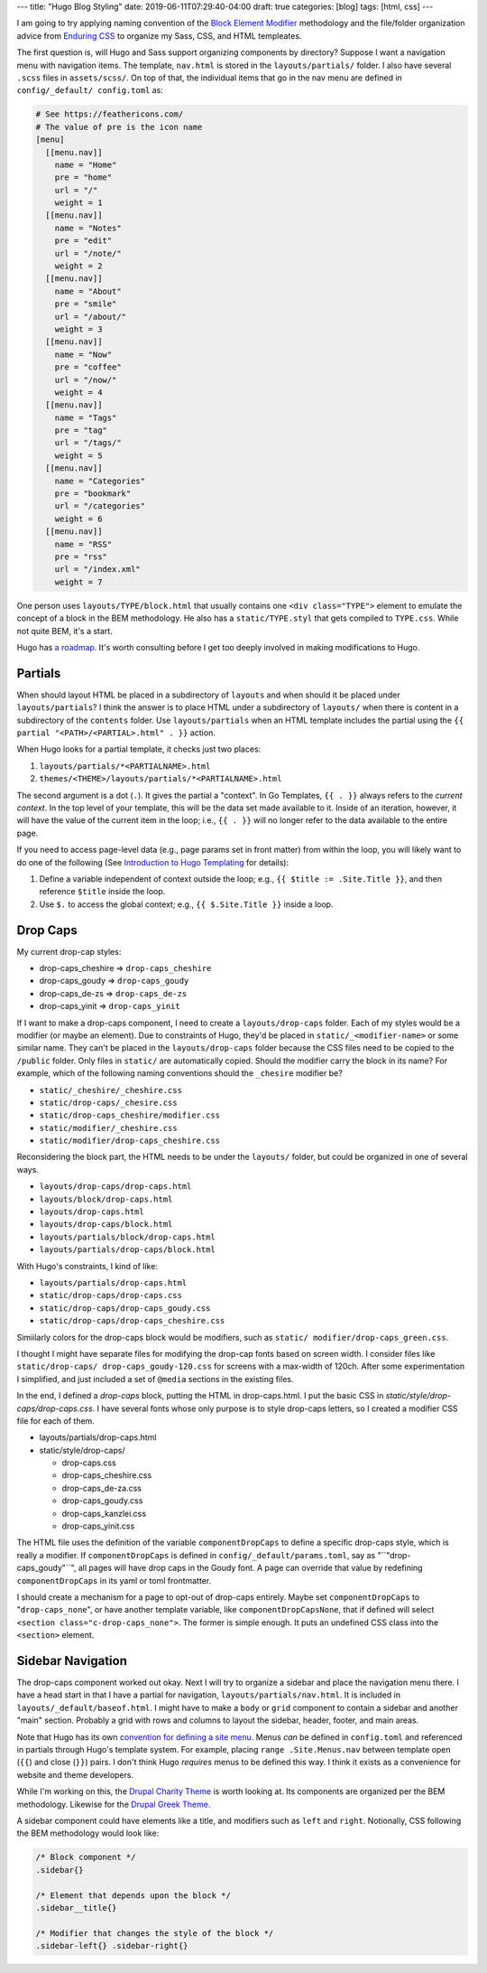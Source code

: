 ---
title: "Hugo Blog Styling"
date: 2019-06-11T07:29:40-04:00
draft: true
categories: [blog]
tags: [html, css]
---

I am going to try applying naming convention of the `Block Element Modifier <bem_>`_ methodology and the file/folder organization advice from `Enduring CSS <https://ecss.io/>`_ to organize my Sass, CSS, and HTML templeates.

The first question is, will Hugo and Sass support organizing components by
directory? Suppose I want a navigation menu with navigation items. The
template, ``nav.html`` is stored in the ``layouts/partials/`` folder. I also
have several ``.scss`` files in ``assets/scss/``. On top of that, the
individual items that go in the nav menu are defined in ``config/_default/
config.toml`` as:

.. code-block::

    # See https://feathericons.com/
    # The value of pre is the icon name
    [menu]
      [[menu.nav]]
        name = "Home"
        pre = "home"
        url = "/"
        weight = 1
      [[menu.nav]]
        name = "Notes"
        pre = "edit"
        url = "/note/"
        weight = 2
      [[menu.nav]]
        name = "About"
        pre = "smile"
        url = "/about/"
        weight = 3
      [[menu.nav]]
        name = "Now"
        pre = "coffee"
        url = "/now/"
        weight = 4
      [[menu.nav]]
        name = "Tags"
        pre = "tag"
        url = "/tags/"
        weight = 5
      [[menu.nav]]
        name = "Categories"
        pre = "bookmark"
        url = "/categories"
        weight = 6
      [[menu.nav]]
        name = "RSS"
        pre = "rss"
        url = "/index.xml"
        weight = 7

One person uses ``layouts/TYPE/block.html`` that usually contains one ``<div
class="TYPE">`` element to emulate the concept of a block in the BEM
methodology. He also has a ``static/TYPE.styl`` that gets compiled to
``TYPE.css``. While not quite BEM, it's a start.

Hugo has `a roadmap <hugo 1.0 roadmap_>`_. It's worth consulting before I get too deeply involved in making modifications to Hugo.

########
Partials
########

When should layout HTML be placed in a subdirectory of ``layouts`` and when
should it be placed under ``layouts/partials``? I think the answer is to place
HTML under a subdirectory of ``layouts/`` when there is content in a
subdirectory of the ``contents`` folder. Use ``layouts/partials`` when an HTML
template includes the partial using the
``{{ partial "<PATH>/<PARTIAL>.html" . }}`` action.

When Hugo looks for a partial template, it checks just two places:

#. ``layouts/partials/*<PARTIALNAME>.html``
#. ``themes/<THEME>/layouts/partials/*<PARTIALNAME>.html``

The second argument is a dot (``.``). It gives the partial a "context". In Go
Templates, ``{{ . }}`` always refers to the *current context*. In the top
level of your template, this will be the data set made available to it. Inside
of an iteration, however, it will have the value of the current item in the
loop; i.e., ``{{ . }}`` will no longer refer to the data available to the
entire page.

If you need to access page-level data (e.g., page params set in front matter)
from within the loop, you will likely want to do one of the following (See `Introduction to Hugo Templating <https://gohugo.io/templates/introduction/>`_ for details):

#. Define a variable independent of context outside the loop; e.g.,
   ``{{ $title := .Site.Title }}``, and then reference ``$title`` inside the
   loop.
#. Use ``$.`` to access the global context; e.g., ``{{ $.Site.Title }}``
   inside a loop.

#########
Drop Caps
#########

My current drop-cap styles:

* drop-caps_cheshire    => ``drop-caps_cheshire``
* drop-caps_goudy       => ``drop-caps_goudy``
* drop-caps_de-zs       => ``drop-caps_de-zs``
* drop-caps_yinit       => ``drop-caps_yinit``

If I want to make a drop-caps component, I need to create a
``layouts/drop-caps`` folder. Each of my styles would be a modifier (or maybe
an element). Due to constraints of Hugo, they'd be placed in
``static/_<modifier-name>`` or some similar name. They can't be placed in the
``layouts/drop-caps`` folder because the CSS files need to be copied to the
``/public`` folder. Only files in ``static/`` are automatically copied. Should
the modifier carry the block in its name? For example, which of the following
naming conventions should the ``_chesire`` modifier be?

* ``static/_cheshire/_cheshire.css``
* ``static/drop-caps/_chesire.css``
* ``static/drop-caps_cheshire/modifier.css``
* ``static/modifier/_cheshire.css``
* ``static/modifier/drop-caps_cheshire.css``

Reconsidering the block part, the HTML needs to be under the ``layouts/``
folder, but could be organized in one of several ways.

* ``layouts/drop-caps/drop-caps.html``
* ``layouts/block/drop-caps.html``
* ``layouts/drop-caps.html``
* ``layouts/drop-caps/block.html``
* ``layouts/partials/block/drop-caps.html``
* ``layouts/partials/drop-caps/block.html``

With Hugo's constraints, I kind of like:

* ``layouts/partials/drop-caps.html``
* ``static/drop-caps/drop-caps.css``
* ``static/drop-caps/drop-caps_goudy.css``
* ``static/drop-caps/drop-caps_cheshire.css``

Simiilarly colors for the drop-caps block would be modifiers, such as ``static/
modifier/drop-caps_green.css``.

I thought I might have separate files for modifying the drop-cap fonts based
on screen width. I consider files like ``static/drop-caps/
drop-caps_goudy-120.css`` for screens with a max-width of 120ch. After some
experimentation I simplified, and just included a set of ``@media`` sections
in the existing files.

In the end, I defined a `drop-caps` block, putting the HTML in drop-caps.html.
I put the basic CSS in `static/style/drop-caps/drop-caps.css`. I have several
fonts whose only purpose is to style drop-caps letters, so I created a
modifier CSS file for each of them.

* layouts/partials/drop-caps.html
* static/style/drop-caps/

  * drop-caps.css
  * drop-caps_cheshire.css
  * drop-caps_de-za.css
  * drop-caps_goudy.css
  * drop-caps_kanzlei.css
  * drop-caps_yinit.css

The HTML file uses the definition of the variable ``componentDropCaps`` to define a specific drop-caps style, which is really a modifier. If ``componentDropCaps`` is defined in ``config/_default/params.toml``, say as "``"drop-caps_goudy"``", all pages will have drop caps in the Goudy font. A page can override that value by redefining ``componentDropCaps`` in its yaml or toml frontmatter.

I should create a mechanism for a page to opt-out of drop-caps entirely. Maybe set ``componentDropCaps`` to "``drop-caps_none``", or have another template variable, like ``componentDropCapsNone``, that if defined will select ``<section class="c-drop-caps_none">``. The former is simple enough. It puts an undefined CSS class into the ``<section>`` element.

##################
Sidebar Navigation
##################

The drop-caps component worked out okay. Next I will try to organize a sidebar and place the navigation menu there. I have a head start in that I have a partial for navigation, ``layouts/partials/nav.html``. It is included in ``layouts/_default/baseof.html``. I might have to make a ``body`` or ``grid`` component to contain a sidebar and another "main" section. Probably a grid with rows and columns to layout the sidebar, header, footer, and main areas.

Note that Hugo has its own `convention for defining a site menu <https://gohugo.io/content-management/menus/>`_. Menus *can* be defined in ``config.toml`` and referenced in partials through Hugo's template system. For example, placing ``range .Site.Menus.nav`` between template open (``{{``) and close (``}}``) pairs. I don't think Hugo *requires* menus to be defined this way. I think it exists as a convenience for website and theme developers.

While I'm working on this, the `Drupal Charity Theme <https://github.com/ShuvoHabib/charity-theme>`_ is worth looking at. Its components are organized per the BEM methodology. Likewise for the `Drupal Greek Theme <https://github.com/ShuvoHabib/Geek-Theme>`_.

A sidebar component could have elements like a title, and modifiers such as ``left`` and ``right``. Notionally, CSS following the BEM methodology would look like:

.. code-block:: css

    /* Block component */
    .sidebar{}

    /* Element that depends upon the block */
    .sidebar__title{}

    /* Modifier that changes the style of the block */
    .sidebar-left{} .sidebar-right{}

.. _bem: https://en.bem.info/
.. _hugo 1.0 roadmap: https://discourse.gohugo.io/t/roadmap-to-hugo-v1-0/2278
